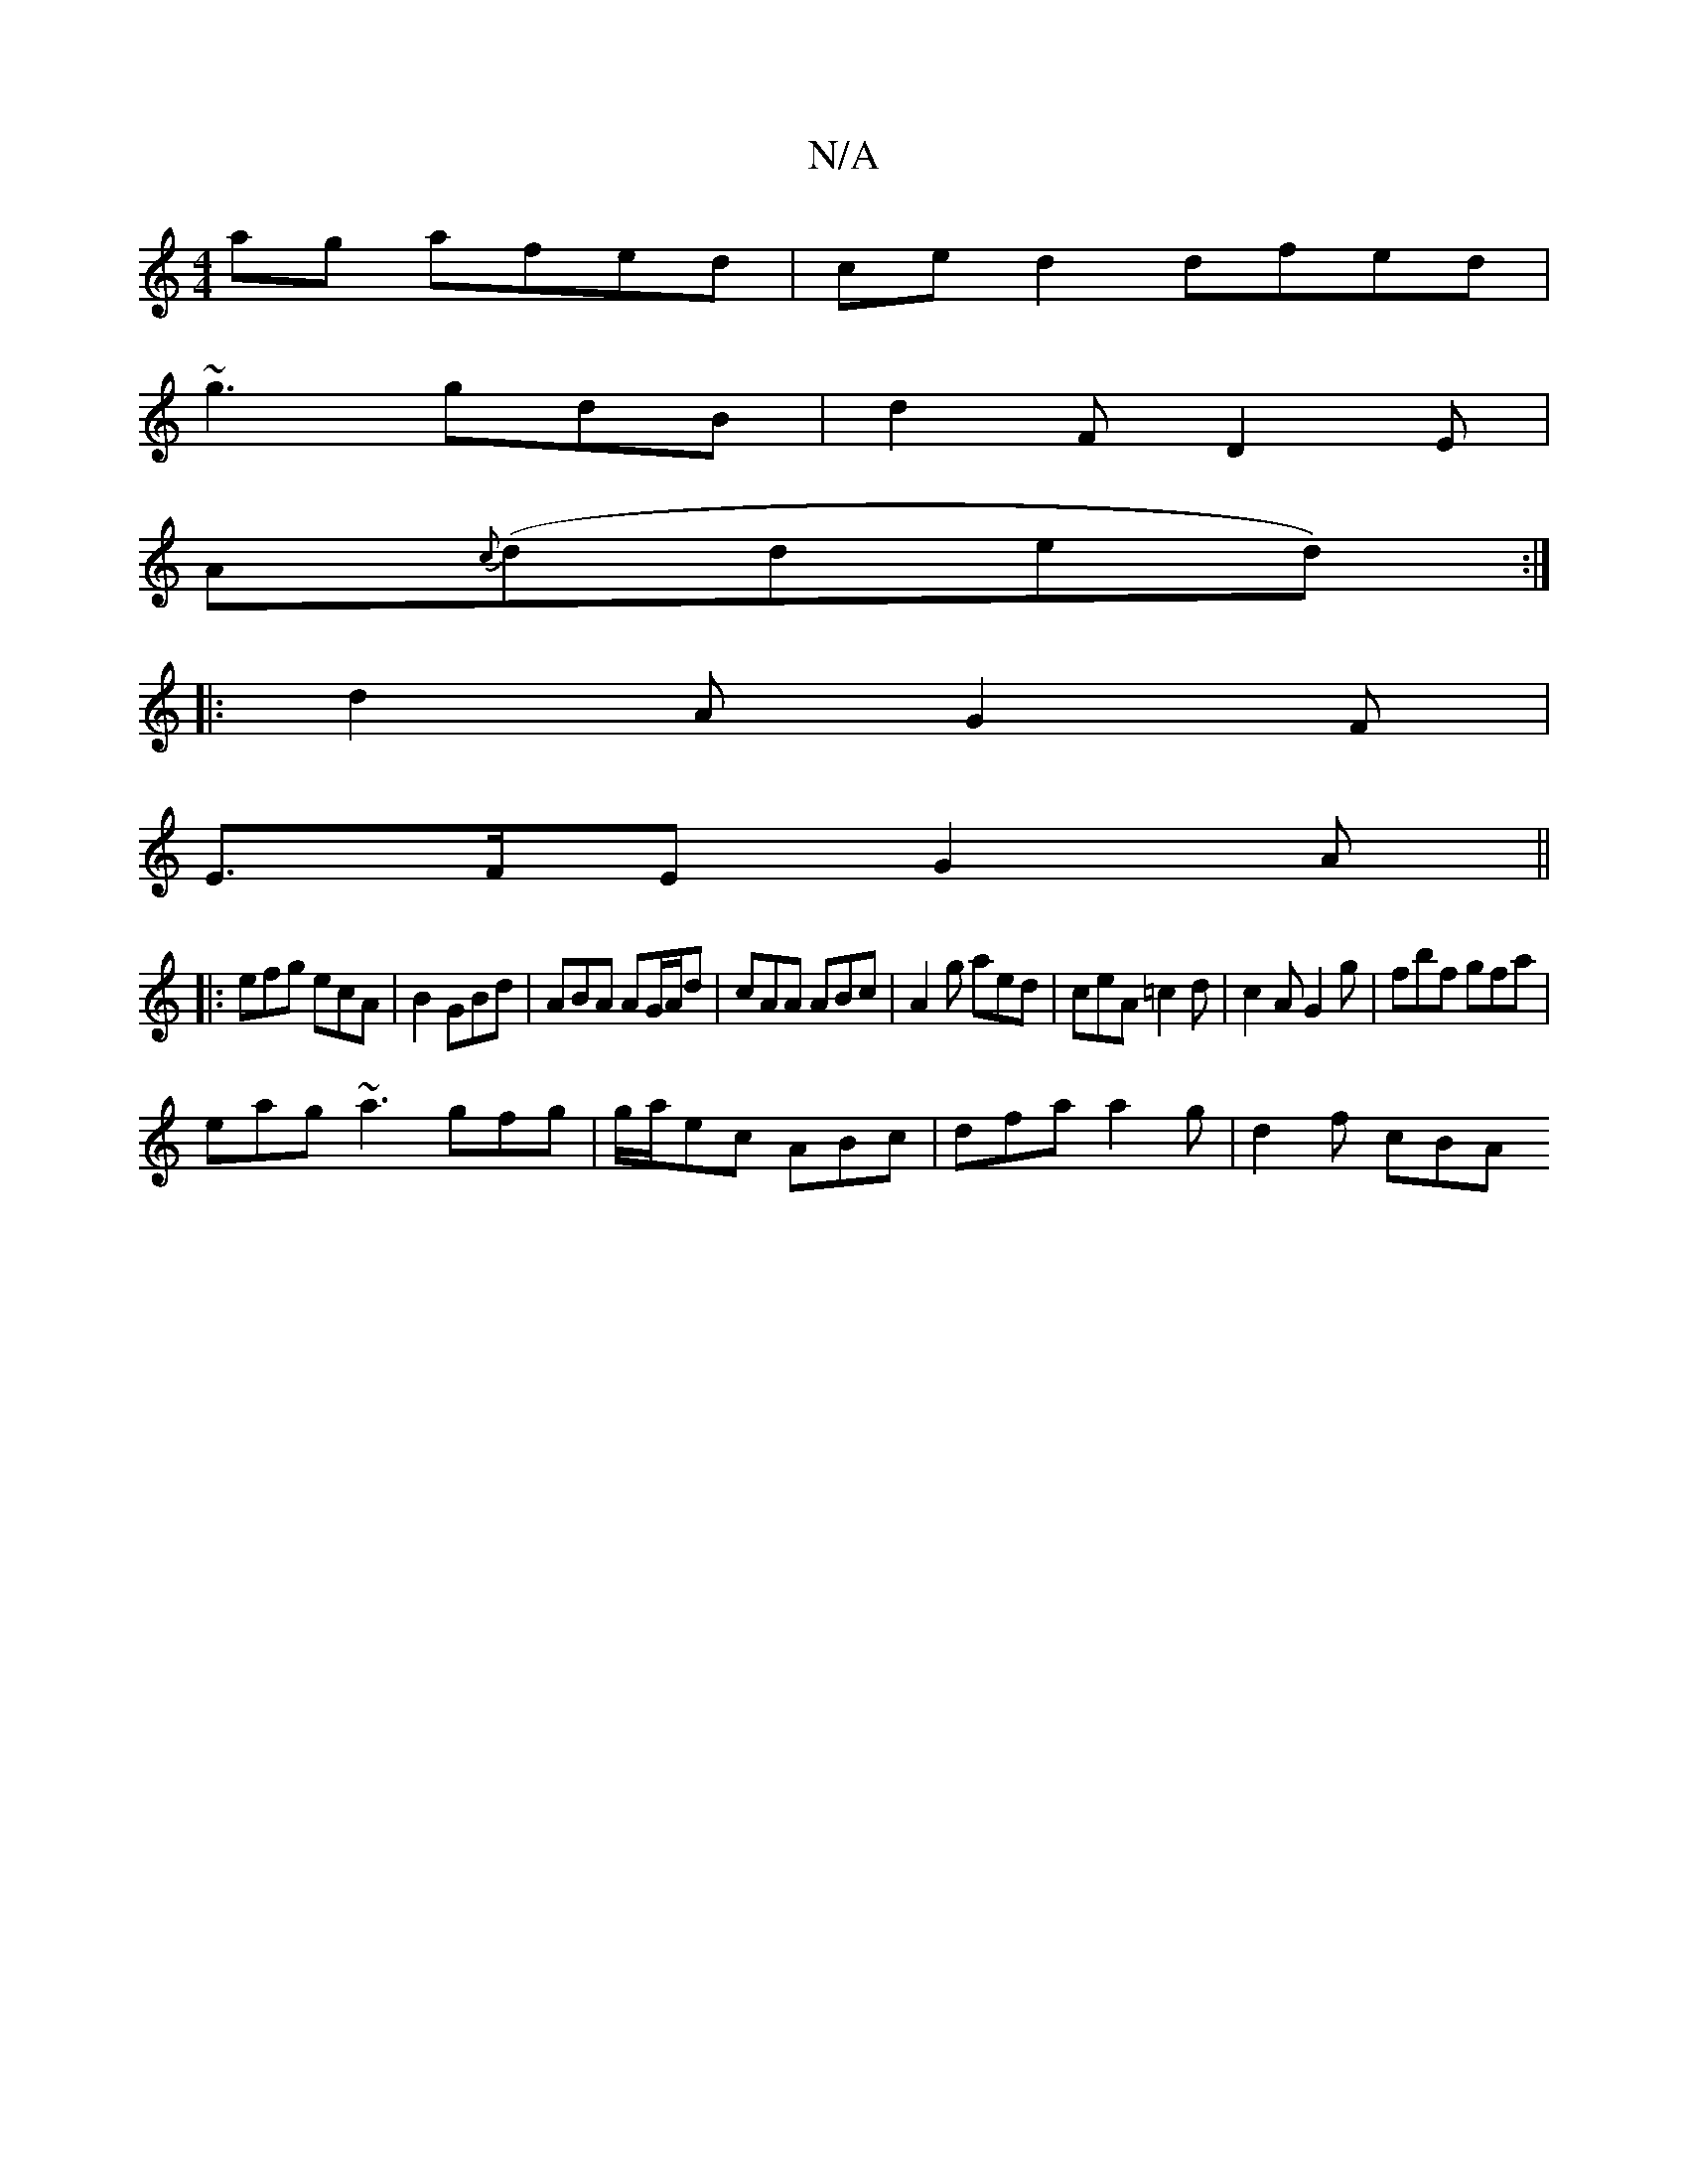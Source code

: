 X:1
T:N/A
M:4/4
R:N/A
K:Cmajor
ag afed | ce d2 dfed|
~g3 gdB|d2F D2E|
A{c}(dded):|
|:d2AG2F|
E>FE G2A||
|:efg ecA|B2 GBd |ABA AG/A/d | cAA ABc | A2 g aed | ceA =c2d | c2A G2g | fbf gfa |
eag ~a3 gfg|g/a/ec ABc | dfa a2 g | d2 f cBA
